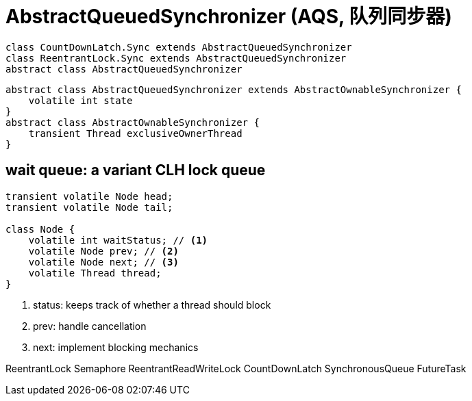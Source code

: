 = AbstractQueuedSynchronizer (AQS, 队列同步器)

[plantuml,scale=0.5,svg]
----
class CountDownLatch.Sync extends AbstractQueuedSynchronizer
class ReentrantLock.Sync extends AbstractQueuedSynchronizer
abstract class AbstractQueuedSynchronizer
----

[plantuml,scale=0.5,svg]
----
abstract class AbstractQueuedSynchronizer extends AbstractOwnableSynchronizer {
    volatile int state
}
abstract class AbstractOwnableSynchronizer {
    transient Thread exclusiveOwnerThread
}
----


== wait queue: a variant CLH lock queue
----
transient volatile Node head;
transient volatile Node tail;

class Node {
    volatile int waitStatus; // <1>
    volatile Node prev; // <2>
    volatile Node next; // <3>
    volatile Thread thread;
}
----
<1> status: keeps track of whether a thread should block
<2> prev: handle cancellation
<3> next: implement blocking mechanics


ReentrantLock
Semaphore
ReentrantReadWriteLock
CountDownLatch
SynchronousQueue
FutureTask
